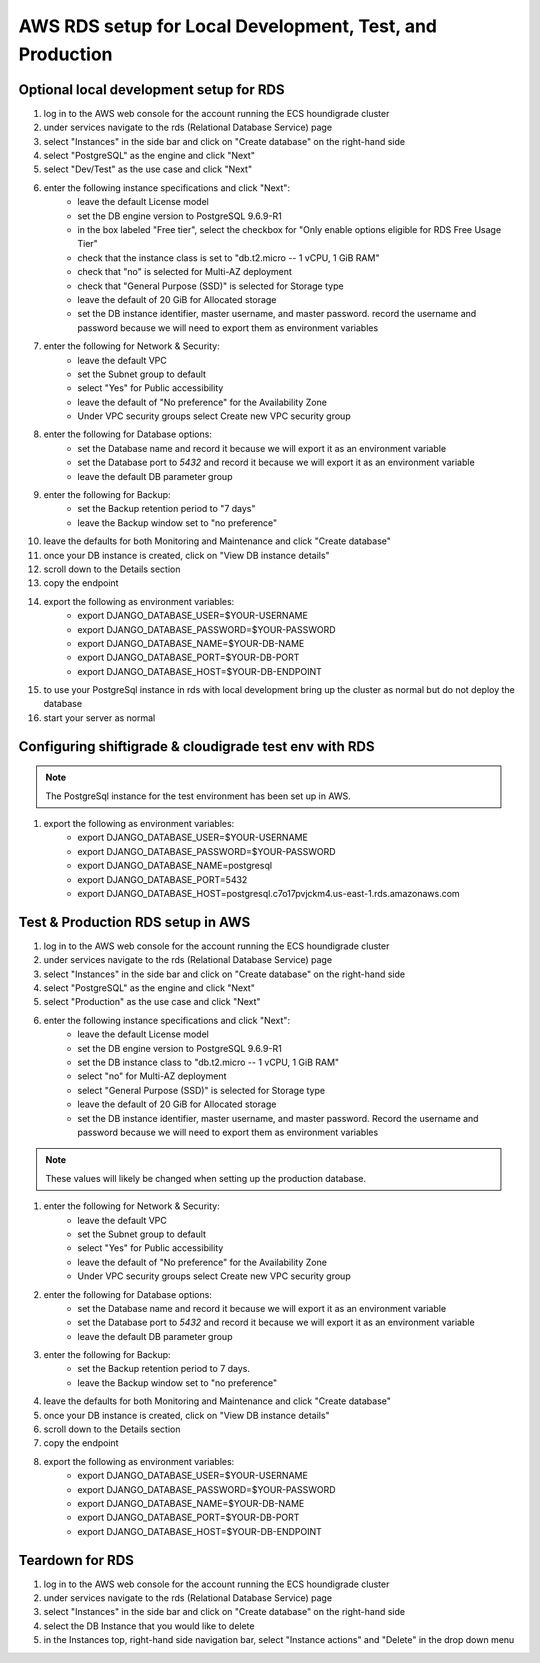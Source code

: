 *********************************************************
AWS RDS setup for Local Development, Test, and Production
*********************************************************

Optional local development setup for RDS
========================================
#. log in to the AWS web console for the account running the ECS houndigrade cluster
#. under services navigate to the rds (Relational Database Service) page
#. select "Instances" in the side bar and click on "Create database" on the right-hand side
#. select "PostgreSQL" as the engine and click "Next"
#. select "Dev/Test" as the use case and click "Next"
#. enter the following instance specifications and click "Next":
    - leave the default License model
    - set the DB engine version to PostgreSQL 9.6.9-R1
    - in the box labeled "Free tier", select the checkbox for "Only enable options eligible for RDS Free Usage Tier"
    - check that the instance class is set to "db.t2.micro -- 1 vCPU, 1 GiB RAM"
    - check that "no" is selected for Multi-AZ deployment
    - check that "General Purpose (SSD)" is selected for Storage type
    - leave the default of 20 GiB for Allocated storage
    - set the DB instance identifier, master username, and master password. record the username and password because we will need to export them as environment variables
#. enter the following for Network & Security:
    - leave the default VPC
    - set the Subnet group to default
    - select "Yes" for Public accessibility
    - leave the default of "No preference" for the Availability Zone
    - Under VPC security groups select Create new VPC security group
#. enter the following for Database options:
    - set the Database name and record it because we will export it as an environment variable
    - set the Database port to `5432` and record it because we will export it as an environment variable
    - leave the default DB parameter group
#. enter the following for Backup:
    - set the Backup retention period to "7 days"
    - leave the Backup window set to "no preference"
#. leave the defaults for both Monitoring and Maintenance and click "Create database"
#. once your DB instance is created, click on "View DB instance details"
#. scroll down to the Details section
#. copy the endpoint
#. export the following as environment variables:
    - export DJANGO_DATABASE_USER=$YOUR-USERNAME
    - export DJANGO_DATABASE_PASSWORD=$YOUR-PASSWORD
    - export DJANGO_DATABASE_NAME=$YOUR-DB-NAME
    - export DJANGO_DATABASE_PORT=$YOUR-DB-PORT
    - export DJANGO_DATABASE_HOST=$YOUR-DB-ENDPOINT
#. to use your PostgreSql instance in rds with local development bring up the cluster as normal but do not deploy the database
#. start your server as normal

Configuring shiftigrade & cloudigrade test env with RDS
=======================================================
.. note:: The PostgreSql instance for the test environment has been set up in AWS.

#. export the following as environment variables:
    - export DJANGO_DATABASE_USER=$YOUR-USERNAME
    - export DJANGO_DATABASE_PASSWORD=$YOUR-PASSWORD
    - export DJANGO_DATABASE_NAME=postgresql
    - export DJANGO_DATABASE_PORT=5432
    - export DJANGO_DATABASE_HOST=postgresql.c7o17pvjckm4.us-east-1.rds.amazonaws.com

Test & Production RDS setup in AWS
==================================
#. log in to the AWS web console for the account running the ECS houndigrade cluster
#. under services navigate to the rds (Relational Database Service) page
#. select "Instances" in the side bar and click on "Create database" on the right-hand side
#. select "PostgreSQL" as the engine and click "Next"
#. select "Production" as the use case and click "Next"
#. enter the following instance specifications and click "Next":
    - leave the default License model
    - set the DB engine version to PostgreSQL 9.6.9-R1
    - set the DB instance class to "db.t2.micro -- 1 vCPU, 1 GiB RAM"
    - select "no" for Multi-AZ deployment
    - select "General Purpose (SSD)" is selected for Storage type
    - leave the default of 20 GiB for Allocated storage
    - set the DB instance identifier, master username, and master password. Record the username and password because we will need to export them as environment variables

.. note:: These values will likely be changed when setting up the production database.

#. enter the following for Network & Security:
    - leave the default VPC
    - set the Subnet group to default
    - select "Yes" for Public accessibility
    - leave the default of "No preference" for the Availability Zone
    - Under VPC security groups select Create new VPC security group
#. enter the following for Database options:
    - set the Database name and record it because we will export it as an environment variable
    - set the Database port to `5432` and record it because we will export it as an environment variable
    - leave the default DB parameter group
#. enter the following for Backup:
    - set the Backup retention period to 7 days.
    - leave the Backup window set to "no preference"
#. leave the defaults for both Monitoring and Maintenance and click "Create database"
#. once your DB instance is created, click on "View DB instance details"
#. scroll down to the Details section
#. copy the endpoint
#. export the following as environment variables:
    - export DJANGO_DATABASE_USER=$YOUR-USERNAME
    - export DJANGO_DATABASE_PASSWORD=$YOUR-PASSWORD
    - export DJANGO_DATABASE_NAME=$YOUR-DB-NAME
    - export DJANGO_DATABASE_PORT=$YOUR-DB-PORT
    - export DJANGO_DATABASE_HOST=$YOUR-DB-ENDPOINT

Teardown for RDS
================
#. log in to the AWS web console for the account running the ECS houndigrade cluster
#. under services navigate to the rds (Relational Database Service) page
#. select "Instances" in the side bar and click on "Create database" on the right-hand side
#. select the DB Instance that you would like to delete
#. in the Instances top, right-hand side navigation bar, select "Instance actions" and "Delete" in the drop down menu